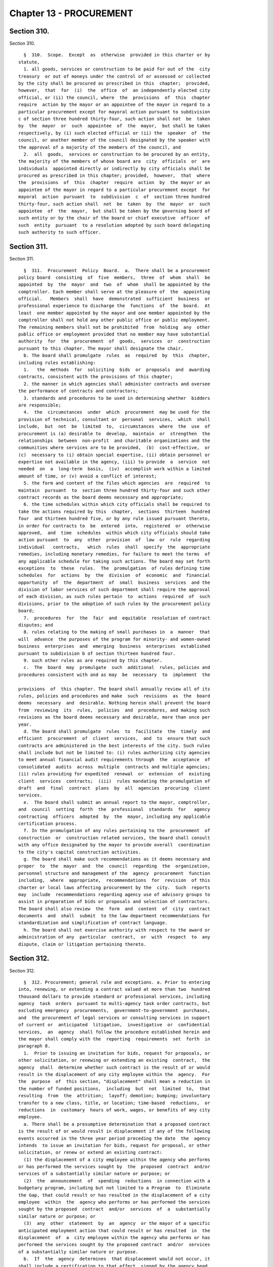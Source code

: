 Chapter 13 - PROCUREMENT
========================

Section 310.
------------

Section 310. ::    
        
     
        §  310.  Scope.  Except  as  otherwise  provided in this charter or by
      statute,
        1. all goods, services or construction to be paid for out of the  city
      treasury  or out of moneys under the control of or assessed or collected
      by the city shall be procured as prescribed in this  chapter;  provided,
      however,  that  for  (i)  the  office  of  an independently elected city
      official, or (ii) the council, where  the  provisions  of  this  chapter
      require  action by the mayor or an appointee of the mayor in regard to a
      particular procurement except for mayoral action pursuant to subdivision
      c of section three hundred thirty-four, such action shall not  be  taken
      by  the  mayor  or  such  appointee  of  the  mayor,  but shall be taken
      respectively, by (i) such elected official or (ii) the  speaker  of  the
      council, or another member of the council designated by the speaker with
      the approval of a majority of the members of the council, and
        2.  all  goods,  services or construction to be procured by an entity,
      the majority of the members of whose board are  city  officials  or  are
      individuals  appointed directly or indirectly by city officials shall be
      procured as prescribed in this chapter; provided,  however,  that  where
      the  provisions  of  this  chapter  require  action  by  the mayor or an
      appointee of the mayor in regard to a particular procurement except  for
      mayoral  action  pursuant  to  subdivision  c  of  section three hundred
      thirty-four, such action shall  not  be  taken  by  the  mayor  or  such
      appointee  of  the  mayor,  but shall be taken by the governing board of
      such entity or by the chair of the board or chief executive  officer  of
      such  entity  pursuant  to a resolution adopted by such board delegating
      such authority to such officer.
    
    
    
    
    
    
    

Section 311.
------------

Section 311. ::    
        
     
        §  311.  Procurement  Policy  Board.  a.  There shall be a procurement
      policy board  consisting  of  five  members,  three  of  whom  shall  be
      appointed  by  the  mayor  and  two  of  whom  shall be appointed by the
      comptroller. Each member shall serve at the pleasure of  the  appointing
      official.   Members  shall  have  demonstrated  sufficient  business  or
      professional experience to discharge the  functions  of  the  board.  At
      least  one member appointed by the mayor and one member appointed by the
      comptroller shall not hold any other public office or public employment.
      The remaining members shall not be prohibited  from  holding  any  other
      public office or employment provided that no member may have substantial
      authority  for  the  procurement  of  goods,  services  or  construction
      pursuant to this chapter. The mayor shall designate the chair.
        b. The board shall promulgate  rules  as  required  by  this  chapter,
      including rules establishing:
        1.   the  methods  for  soliciting  bids  or  proposals  and  awarding
      contracts, consistent with the provisions of this chapter;
        2. the manner in which agencies shall administer contracts and oversee
      the performance of contracts and contractors;
        3. standards and procedures to be used in determining whether  bidders
      are responsible;
        4.  the  circumstances  under  which  procurement  may be used for the
      provision of technical, consultant or  personal  services,  which  shall
      include,  but  not  be  limited  to,  circumstances  where  the  use  of
      procurement is (a) desirable to  develop,  maintain  or  strengthen  the
      relationships  between  non-profit  and charitable organizations and the
      communities where services are to be provided,  (b)  cost-effective,  or
      (c)  necessary to (i) obtain special expertise, (ii) obtain personnel or
      expertise not available in the agency, (iii) to provide  a  service  not
      needed  on  a  long-term  basis,  (iv)  accomplish work within a limited
      amount of time, or (v) avoid a conflict of interest;
        5. the form and content of the files which agencies  are  required  to
      maintain  pursuant  to  section three hundred thirty-four and such other
      contract records as the board deems necessary and appropriate;
        6. the time schedules within which city officials shall be required to
      take the actions required by this  chapter,  sections  thirteen  hundred
      four  and thirteen hundred five, or by any rule issued pursuant thereto,
      in order for contracts to  be  entered  into,  registered  or  otherwise
      approved,  and  time  schedules  within which city officials should take
      action pursuant  to  any  other  provision  of  law  or  rule  regarding
      individual   contracts,   which  rules  shall  specify  the  appropriate
      remedies, including monetary remedies, for failure to meet the terms  of
      any applicable schedule for taking such actions. The board may set forth
      exceptions  to  these  rules.  The  promulgation  of rules defining time
      schedules  for  actions  by  the  division  of  economic  and  financial
      opportunity  of  the  department  of  small  business  services  and the
      division of labor services of such department shall require the approval
      of each division, as such rules pertain  to  actions  required  of  such
      divisions, prior to the adoption of such rules by the procurement policy
      board;
        7.  procedures  for  the  fair  and  equitable  resolution of contract
      disputes; and
        8. rules relating to the making of small purchases in  a  manner  that
      will  advance  the purposes of the program for minority- and women-owned
      business  enterprises  and  emerging  business  enterprises  established
      pursuant to subdivision b of section thirteen hundred four.
        9. such other rules as are required by this chapter.
        c.  The  board  may  promulgate  such  additional  rules, policies and
      procedures consistent with and as may  be  necessary  to  implement  the
    
      provisions  of  this chapter. The board shall annually review all of its
      rules, policies and procedures and make  such  revisions  as  the  board
      deems  necessary  and  desirable. Nothing herein shall prevent the board
      from  reviewing  its  rules,  policies  and  procedures, and making such
      revisions as the board deems necessary and desirable, more than once per
      year.
        d. The board shall promulgate  rules  to  facilitate  the  timely  and
      efficient  procurement  of  client  services,  and  to  ensure that such
      contracts are administered in the best interests of the city. Such rules
      shall include but not be limited to: (i) rules authorizing city agencies
      to meet annual financial audit requirements through  the  acceptance  of
      consolidated  audits  across  multiple  contracts and multiple agencies;
      (ii) rules providing for expedited  renewal  or  extension  of  existing
      client  services  contracts;  (iii)  rules mandating the promulgation of
      draft  and  final  contract  plans  by  all  agencies  procuring  client
      services.
        e.  The board shall submit an annual report to the mayor, comptroller,
      and  council  setting  forth  the  professional  standards  for   agency
      contracting  officers  adopted  by  the  mayor, including any applicable
      certification process.
        f. In the promulgation of any rules pertaining to the  procurement  of
      construction  or  construction related services, the board shall consult
      with any office designated by the mayor to provide overall  coordination
      to the city's capital construction activities.
        g. The board shall make such recommendations as it deems necessary and
      proper  to  the  mayor  and  the  council  regarding  the  organization,
      personnel structure and management of the  agency  procurement  function
      including,  where  appropriate,  recommendations  for  revision  of this
      charter or local laws affecting procurement by the  city.  Such  reports
      may  include  recommendations regarding agency use of advisory groups to
      assist in preparation of bids or proposals and selection of contractors.
      The board shall also review  the  form  and  content  of  city  contract
      documents  and  shall  submit  to the law department recommendations for
      standardization and simplification of contract language.
        h. The board shall not exercise authority with respect to the award or
      administration of any  particular  contract,  or  with  respect  to  any
      dispute, claim or litigation pertaining thereto.
    
    
    
    
    
    
    

Section 312.
------------

Section 312. ::    
        
     
        §  312. Procurement; general rule and exceptions. a. Prior to entering
      into, renewing, or extending a contract valued at more than two  hundred
      thousand dollars to provide standard or professional services, including
      agency  task  orders  pursuant to multi-agency task order contracts, but
      excluding emergency  procurements,  government-to-government  purchases,
      and  the procurement of legal services or consulting services in support
      of current or  anticipated  litigation,  investigative  or  confidential
      services,  an  agency  shall follow the procedure established herein and
      the mayor shall comply with the  reporting  requirements  set  forth  in
      paragraph 8.
        1.  Prior to issuing an invitation for bids, request for proposals, or
      other solicitation, or renewing or extending an existing  contract,  the
      agency  shall  determine whether such contract is the result of or would
      result in the displacement of any city employee within the  agency.  For
      the  purpose  of  this section, "displacement" shall mean a reduction in
      the number of funded positions,  including  but  not  limited  to,  that
      resulting  from  the  attrition;  layoff; demotion; bumping; involuntary
      transfer to a new class, title, or location; time-based  reductions,  or
      reductions  in  customary  hours of work, wages, or benefits of any city
      employee.
        a. There shall be a presumptive determination that a proposed contract
      is the result of or would result in displacement if any of the following
      events occurred in the three year period preceding the date  the  agency
      intends  to issue an invitation for bids, request for proposal, or other
      solicitation, or renew or extend an existing contract:
        (1) the displacement of a city employee within the agency who performs
      or has performed the services sought by  the  proposed  contract  and/or
      services of a substantially similar nature or purpose; or
        (2)  the  announcement  of  spending  reductions  in connection with a
      budgetary program, including but not limited to a Program  to  Eliminate
      the Gap, that could result or has resulted in the displacement of a city
      employee  within  the  agency who performs or has performed the services
      sought by the proposed  contract  and/or  services  of  a  substantially
      similar nature or purpose; or
        (3)  any  other  statement  by  an  agency  or the mayor of a specific
      anticipated employment action that could result or has resulted  in  the
      displacement  of  a  city employee within the agency who performs or has
      performed the services sought by the proposed contract  and/or  services
      of a substantially similar nature or purpose.
        b.  If  the  agency  determines  that displacement would not occur, it
      shall include a certification to that effect, signed by the agency head,
      in  any  invitation  for  bids,  request   for   proposals,   or   other
      solicitation,   or   with   any  contract  renewal  or  extension.  Such
      certification shall detail the basis upon which  the  agency  determined
      that  displacement would not occur, construing broadly the nature of the
      services sought and providing information including but not limited  to:
      (i)  whether  any civil service title and/or job title within the agency
      currently  performs  the  services  solicited  and/or  services   of   a
      substantially  similar  nature or purpose, the names of such titles, and
      the extent to  which  agency  employees  within  such  titles  currently
      perform  such  services;  (ii)  whether  the  solicited services expand,
      supplement, or replace existing services,  and  a  detailed  description
      comparing  the  solicited  services  with  such existing services; (iii)
      whether there is capacity within the  agency  to  perform  the  services
      solicited  and,  if  there  is  no such capacity, a detailed description
      specifying the ways in which the agency lacks such  capacity;  (iv)  for
      the  term of the proposed contract, the projected headcount of employees
      within such  titles  or  employees  who  perform  such  services  and/or
    
      services   of  a  substantially  similar  nature  or  purpose;  and  (v)
      confirmation that none of the events set forth in subparagraph a of this
      paragraph occurred within the agency in the three year period  preceding
      the  date  such  agency intends to issue an invitation for bids, request
      for proposal, or other solicitation, or  renew  or  extend  an  existing
      contract.
        c.  If the agency determines that displacement would occur, the agency
      shall  determine  the  costs  incurred  and  the  benefits  derived   in
      performing  the  service,  consistent  with the scope and specifications
      within the solicitation, renewal, or extension, with city employees, and
      shall submit such analysis, with all supporting documentation, prior  to
      issuance  of  any  solicitation  or  entry  into any contract renewal or
      extension, to the comptroller.
        2. Immediately upon receipt of bids, proposals, and other solicitation
      responses, or prior to the renewal or extension of an existing contract,
      the agency shall submit such  determination,  analysis,  and  supporting
      documentation   to   the  council  and  to  the  appropriate  collective
      bargaining representatives representing employees who would be  affected
      pursuant to paragraph 1 of subdivision a of this section.
        3.  Prior  to  award  of  a  contract, a renewal, or an extension, the
      agency shall perform a comparative analysis of the costs expected to  be
      incurred  and  the  benefits  expected to be derived from entering into,
      renewing, or extending a contract with the  proposed  vendor,  based  on
      such  vendor's  best  and final offer, and such agency's analysis of the
      costs incurred and the benefits derived from providing the service  with
      city  employees.  If  the agency head intends to award, renew, or extend
      the contract, he or she shall submit the reasons therefor, together with
      such analysis, and all supporting documentation, to the comptroller, the
      council,  and  the  appropriate  collective  bargaining  representatives
      representing  employees who would be affected pursuant to paragraph 1 of
      subdivision a of this section.
        4. The council may, within thirty days after receipt of such  reasons,
      analysis, and supporting documentation hold a hearing on this matter. No
      contract  award,  renewal,  or  extension  shall  be  made  prior to the
      expiration of this thirty-day period or a council hearing, whichever  is
      sooner.
        5.  a.  All  cost and comparative analyses required under this section
      shall be conducted in accordance with standard methodology of the office
      of  management  and  budget,  and  consistent  with  the  rules  of  the
      procurement  policy  board,  as  both  are  modified  herein, subject to
      further modification by local  law.  Such  analyses  shall  include  all
      reasonable  costs  associated  with  performing  the  service using city
      employees and  all  reasonable  costs  associated  with  performing  the
      service under the proposed contract or contract renewal or extension.
        b.   Such   analyses   shall   further   include   the  total  number,
      qualifications, job descriptions, and titles  of  all  personnel  to  be
      employed  by  the vendor under the proposed contract or contract renewal
      or extension, as well as the nature and cost of salaries and benefits to
      be provided to such personnel.
        c. Such analyses shall further include, but not  be  limited  to,  the
      cost  of  employee  supervision directly related to the provision of the
      service,   vendor   solicitation,   contract    preparation,    contract
      administration, monitoring and evaluating the contractor, capitalization
      of  equipment  over the period such equipment shall be in use, supplies,
      the cost of providing the equivalent quantity and quality of service  by
      city  employees  compared  to  the  cost  of  providing  such service by
      contract, based upon the best and final offer of  the  proposed  vendor,
    
      and  such  other factors as will assist in arriving at full and accurate
      cost determinations and comparisons.
        6.  The  reasons  given to award, renew, or extend the contracts shall
      include all factors that have been  considered  in  determining  whether
      contracting  for  this  service  is  in  the  best interest of the city,
      whether or not such reasons are contained within the cost or comparative
      analyses. Such factors  shall  include,  but  not  be  limited  to,  the
      potential  for  contractor  default,  the  time  required to perform the
      service, and the quality of the service to be delivered.
        7. The mayor or his or her designee may prepare and implement  a  plan
      of  assistance for displaced city employees, which may include, but need
      not be limited to,  training  to  place  such  employees  in  comparable
      positions within the contracting agency or any other agency. The cost of
      such  assistance plan may be included within the cost of contracting-out
      in the cost and comparative analyses.
        8. a. For the purposes of  this  paragraph,  "agency"  means  a  city,
      county,  borough  or other office, position, administration, department,
      division, bureau, board, commission,  authority,  corporation,  advisory
      committee  or other agency of government, the expenses of which are paid
      in whole or in part from the city treasury, and shall include but not be
      limited to, the  department  of  education,  the  health  and  hospitals
      corporation,  and  the  New  York  city housing authority, but shall not
      include any court, or any local development corporation or other not for
      profit corporation or  institution,  including  such  a  corporation  or
      institution maintaining or operating a public library, museum, botanical
      garden,  arboretum, tomb, memorial building, aquarium, zoological garden
      or similar facility.
        b. The mayor shall, no later than July 31st of each year, produce  and
      publish  on  the  mayor's office of contract services website a plan and
      schedule for each agency detailing the anticipated  contracting  actions
      of  each such agency for the upcoming fiscal year. The plan and schedule
      shall include: (i) information specific to each  prospective  invitation
      for  bids,  request  for proposal, or other solicitation, including, but
      not limited to, the nature of services sought, the term of the  proposed
      contract,  the method of the solicitation the agency intends to utilize,
      the anticipated fiscal year quarter of  the  planned  solicitation,  the
      civil  service  and/or  job  titles  within  the  agency who perform the
      services sought and/or services of a  substantially  similar  nature  or
      purpose,  if  any, and the headcount of employees within such titles who
      perform such services; and (ii) information specific  to  each  proposed
      contract  renewal  or  extension,  including,  but  not  limited to, any
      modifications sought to the nature of the services performed  under  the
      contract,  the  term  of  the proposed renewed or extended contract, the
      reason(s) the agency intends to renew or extend such contract, the month
      and year of the expiration of the existing contract, the  civil  service
      and/or  job  titles  within  the  agency who perform the services sought
      and/or services of a substantially similar nature or  purpose,  if  any,
      and  the  headcount  of  employees  within  such titles who perform such
      services.
        c. If an agency intends to issue an invitation for bids,  request  for
      proposal,  or  other  solicitation,  or  renew  or  extend  an  existing
      contract, but the mayor fails to include  such  prospective  invitation,
      request,  solicitation,  renewal  or extension in the plan and schedule,
      the mayor shall provide public notice  sixty  days  before  such  agency
      issues  such  invitation,  request, or solicitation, or enters into such
      renewal or extension. Such notice, which shall be posted on the  mayor's
      office  of  contract  services  website  and  in  the city record, shall
      include: (i) information specific  to  the  prospective  invitation  for
    
      bids,  request  for  proposal, or other solicitation, including, but not
      limited to, the nature of services sought,  the  term  of  the  proposed
      contract,  the method of the solicitation the agency intends to utilize,
      the  civil  service  and/or job titles within the agency who perform the
      services sought and/or services of a  substantially  similar  nature  or
      purpose,  if  any, and the headcount of employees within such titles who
      perform such services; or (ii)  information  specific  to  the  proposed
      contract  renewal  or  extension,  including,  but  not  limited to, any
      modifications sought to the nature of the services performed  under  the
      contract,  the  term  of  the proposed renewed or extended contract, the
      reason(s) the agency intends to renew or extend such contract, the civil
      service and/or job titles within the agency  who  perform  the  services
      sought  and/or services of a substantially similar nature or purpose, if
      any, and the headcount of employees within such titles who perform  such
      services.
        b. 1. Except as provided for in sections three hundred fourteen, three
      hundred fifteen and three hundred sixteen, contracts shall be awarded by
      competitive  sealed  bidding  under  such  rules as shall be made by the
      procurement policy board, except that, in a special case as  defined  in
      subdivision  b of this section, the head of an agency proposing to award
      such contract may  order  otherwise  in  accordance  with  policies  and
      procedures established by the procurement policy board.
        2.  A  determination  by  the  head  of  an  agency  to use other than
      competitive sealed bidding except as  provided  for  by  sections  three
      hundred  fourteen  and  three  hundred sixteen shall be made in writing,
      stating the reasons why competitive sealed bidding is not practicable or
      not advantageous and why the method of procurement selected pursuant  to
      section three hundred seventeen is the most competitive alternative that
      is  appropriate  under  the  circumstances. The head of the agency shall
      include the determination or a  summary  of  the  determination  in  the
      notice of solicitation, or for an emergency procurement in the notice of
      award,  required  to  be  published  pursuant  to  section three hundred
      twenty-five of this chapter.
        c. 1. For the purposes of this chapter, the term "special case"  shall
      be  defined  as a situation in which it is either not practicable or not
      advantageous to the city to use competitive sealed bidding  for  one  of
      the following reasons:
        i.  specifications cannot be made sufficiently definite and certain to
      permit selection based on price alone;
        ii. judgment is required in evaluating competing proposals, and it  is
      in  the  best  interest  of  the  city  to require a balancing of price,
      quality, and other factors;
        iii. the good, service or construction to  be  procured  is  available
      only from a single source;
        iv.   testing  or  experimentation  is  required  with  a  product  or
      technology, or a new source for a product or technology, or to  evaluate
      the service or reliability of such product or technology; or
        v.  such  other  reasons  as defined by rule of the procurement policy
      board.
        2. The procurement policy board may provide by rule that it is  either
      not  practicable or not advantageous to the city, for one of the reasons
      set forth in paragraph one of this subdivision, to procure  a  specified
      type of good, service or construction by competitive sealed bidding.
    
    
    
    
    
    
    

Section 313.
------------

Section 313. ::    
        
     
        §  313.    Competitive sealed bidding. a.  The term competitive sealed
      bidding shall mean a method of procurement where the award of a contract
      is  made  to  the  lowest  responsible  bidder  whose  bid   meets   the
      requirements and criteria set forth in the invitation for bids.
        b. Procedures for competitive sealed bidding.
        1. Bids shall be solicited through an invitation for bids, which shall
      include  a purchase description and a notice of where vendors may obtain
      a copy of  all  contractual  terms  and  conditions  applicable  to  the
      procurement.    A  notice  of  the  intention  to  solicit bids shall be
      publicly advertised in accordance with the provisions of  section  three
      hundred  twenty-five of this chapter.  The terms of such contracts shall
      be  settled  by  the  corporation  counsel  as  an  act  of  preliminary
      specification to an invitation for bids.
        2.  The  agency  letting  the contract may reject all bids if it shall
      deem it for the interest of the city so to do; if not, it shall, without
      other consent or approval, award the contract to the lowest  responsible
      bidder,  unless  the  mayor  shall  determine in writing, justifying the
      reasons therefor, that it is in the best interest of the city that a bid
      other than that of the lowest  responsible  bidder  shall  be  accepted.
      Such  determination shall be published in the City Record.  Tie bids are
      to be decided by the agency letting the contract  and  the  award  made.
      Whenever  a  contract is awarded to other than the lowest bidder because
      the lowest bidder is determined by the agency not to  be  a  responsible
      bidder or because the lowest bid is determined by the agency to not meet
      the  requirements and criteria set forth in the invitation for bids, the
      agency making  such  determination  and  awarding  such  contract  shall
      immediately  notify  the  lowest  bidder of such determination and shall
      file in the agency contract file a statement in detail  of  the  reasons
      therefor.
        3.  Any  bidder  who  is declared not responsible by an agency and any
      bidder whose bid is determined by an agency to not meet the requirements
      and criteria set forth in the invitation for bids may, within five  days
      of receipt of notice of the agency decision, appeal such decision to the
      agency  head.    A  determination  of  an  agency head of an appeal of a
      decision of non-responsibility may be appealed to the  mayor  who  shall
      take  final  action regarding such matter.  A determination of an agency
      head of  an  appeal  of  a  decision  that  a  bid  does  not  meet  the
      requirements  and criteria set forth in the invitation for bids shall be
      final.
        c.  No bid shall be valid unless  accompanied  by  a  deposit  in  the
      amount  and  manner  set  forth and specified in the proposal; provided,
      however,  that  the  procurement  policy  board  shall  establish   such
      requirements  for  bid  deposits  as are necessary and practicable, and,
      pursuant to rules and standards, may waive the bid  deposit  requirement
      for  specific  classes  of  purchase or types of transactions.  Upon the
      award of the contract the deposits  of  unsuccessful  bidders  shall  be
      returned  to  them,  and the deposit of   the successful bidder shall be
      returned upon execution of the contract and furnishing of  the  required
      security.
        d.    Every  invitation for bids shall contain a provision that in the
      event of the failure of the bidder to execute the contract  and  furnish
      the  required  security within ten days after notice of the award of the
      contract, the deposit or so much thereof as shall be applicable  to  the
      amount  of  the award made shall be retained by the city, and the bidder
      shall be liable for and shall agree to  pay  on  demand  the  difference
      between  the  price  bid  and the price for which such contract shall be
      subsequently relet, including the cost of such reletting  and  less  the
      amount  of  such deposit.  No plea of mistake in such accepted bid shall
    
      be available to the bidder for the recovery  of  the  deposit  or  as  a
      defense to any action based upon such accepted bid.
    
    
    
    
    
    
    

Section 314.
------------

Section 314. ::    
        
     
        § 314. Small purchases. a. Notwithstanding any other provision of this
      charter, the procurement policy board and the council may, by concurrent
      action,  establish  dollar  limits  for  procurement of goods, services,
      construction, or construction-related services that may be made  without
      competition  or  without  public  advertisement. Awards pursuant to this
      section shall be made in accordance with rules of the procurement policy
      board.
        b. On or before September thirtieth, two thousand and three, and on or
      before the last day of every quarter thereafter, the mayor or his or her
      designee shall submit to  the  council  and  the  comptroller  a  report
      detailing each small purchase award made pursuant to this section during
      the  quarter  that  ended three months before such report is due and for
      which information is required to be contained in the  computerized  data
      base  maintained  pursuant  to  subdivision  a of section 6-116.2 of the
      administrative code. Such report shall provide the name  of  the  vendor
      selected  to fulfill the requirements of each such small purchase award,
      the date and dollar amount of each such small  purchase  award  and  the
      type of goods or services provided.
    
    
    
    
    
    
    

Section 315.
------------

Section 315. ::    
        
     
        § 315. Emergency procurement.
        Notwithstanding the provisions of section three hundred twelve of this
      chapter,  in  the case of an unforeseen danger to life, safety, property
      or a necessary service, an emergency procurement may be  made  with  the
      prior approval of the comptroller and corporation counsel, provided that
      such  procurement  shall be made with such competition as is practicable
      under the circumstances, consistent with the provisions of section three
      hundred seventeen of this chapter. A written determination of the  basis
      for the emergency and the selection of the contractor shall be placed in
      the  agency  contract  file  and  the  determination  or summary of such
      determination shall be included in the notice of the award  of  contract
      published pursuant to section three hundred twenty-five of this chapter.
    
    
    
    
    
    
    

Section 316.
------------

Section 316. ::    
        
     
        §   316.  Intergovernmental  procurement.  Notwithstanding  any  other
      requirement of this chapter,
        a. any goods may be procured, ordered or awarded  through  the  United
      States  General  Services Administration, or any other federal agency if
      the price is lower than the prevailing market  price;  any  services  or
      construction  may  be  procured,  ordered  or awarded through the United
      States General Services Administration, or any other federal  agency  if
      the price is fair and reasonable, and
        b.  any goods may be procured, ordered or awarded through the New York
      State office of general services, or any  other  state  agency,  if  the
      price  is  lower  than  the  prevailing  market  price;  any services or
      construction may be procured, ordered or awarded through  the  New  York
      State  office  of  general  services,  or any other state agency, if the
      price is fair and reasonable.
    
    
    
    
    
    
    

Section 317.
------------

Section 317. ::    
        
     
        §   317.  Alternatives  to  competitive  sealed  bidding.  a.  If,  in
      accordance with section three hundred twelve, an agency determines  that
      the  use  of  competitive  sealed  bidding  is  not  practicable  or not
      advantageous to the city, the agency shall select the  most  competitive
      alternative method of procurement provided for by sections three hundred
      eighteen through three hundred twenty-two which is appropriate under the
      circumstance.   Each agency contract file shall contain documentation of
      such determination and of the basis upon which each contract is awarded,
      as is required by the procurement policy board.
        b. Each contract for goods, services or construction in value of  more
      than  five  million dollars proposed by an agency to be awarded which is
      let by other than  (i)  competitive  sealed  bidding,  (ii)  competitive
      sealed  bids  from  prequalified  vendors,  or  (iii) competitive sealed
      proposals, where the weight assigned to each of the factors or  criteria
      to be considered in selecting the proposal most advantageous to the city
      was  set  forth  in a writing filed in the agency contract file prior to
      the opening of proposals, shall require the approval of the mayor  prior
      to its execution. Notwithstanding the preceding sentence, the mayor may,
      where  the  mayor  has  determined  that  it  is appropriate, exclude an
      agency's contracts or  a  particular  category  of  contracts  from  the
      approval requirement of this subdivision.
    
    
    
    
    
    
    

Section 318.
------------

Section 318. ::    
        
     
        §   318.   Competitive  sealed  bids  from  prequalified  vendors.  In
      accordance with section three hundred seventeen, bids may  be  solicited
      from  vendors  who  have  been prequalified for the provision of a good,
      service or construction pursuant to section three hundred twenty-four by
      mailing notice to each prequalified vendor or, if special  circumstances
      require,  to  a  selected  list  of  prequalified  vendors. Award of the
      contract shall be made in accordance  with  the  provisions  of  section
      three  hundred  thirteen  of  this  chapter.  A  determination to employ
      selective solicitation for a particular procurement or for a  particular
      category  of  procurement  shall  be  made  in writing by the agency and
      approved by the mayor; unless the mayor, upon adequate assurances of  an
      agency's  capacity to comply with procedural requirements in relation to
      this section, has determined that such approval is not required  for  an
      agency's contracts or particular categories of contracts.
    
    
    
    
    
    
    

Section 319.
------------

Section 319. ::    
        
     
        §  319. Competitive sealed proposals. In accordance with section three
      hundred seventeen, proposals may be  solicited  through  a  request  for
      proposals  with  award  to  the  responsible  offeror  whose proposal is
      determined to  be  the  most  advantageous  to  the  city,  taking  into
      consideration  the  price  and such other factors or criteria as are set
      forth in the request for proposals. No other factors or  criteria  shall
      be  used  in  the  evaluation  and  award  of  the contract except those
      specified in the request for proposals.  Discussions  may  be  conducted
      with  responsible  offerors who submit proposals, provided that offerors
      shall be accorded fair treatment with respect  to  any  opportunity  for
      discussion and revision of the proposals.
    
    
    
    
    
    
    

Section 320.
------------

Section 320. ::    
        
     
        §  320.  Competitive  sealed  proposals  from prequalified vendors. In
      accordance with  section  three  hundred  seventeen,  proposals  may  be
      solicited from vendors who have been prequalified for the provision of a
      good,   service  or  construction  pursuant  to  section  three  hundred
      twenty-four by mailing notice to each prequalified vendor or, if special
      circumstances require, to a selected list of prequalified vendors. Award
      of the contract shall be made  in  accordance  with  the  provisions  of
      section  three  hundred  nineteen.  A  determination to employ selective
      solicitation for a particular procurement or for a  particular  category
      of  procurement  shall  be  made  in writing by the agency by the mayor;
      unless the mayor, upon adequate assurance of  an  agency's  capacity  to
      comply with the procedural requirements in relation to this section, has
      determined  that such approval is not required for an agency's contracts
      or particular categories of contracts.
    
    
    
    
    
    
    

Section 321.
------------

Section 321. ::    
        
     
        §  321.  Sole  source.  a.  In  accordance  with section three hundred
      seventeen, a contract may be awarded for a good, service or construction
      without  competition  when  an  agency  determines,  pursuant  to  rules
      promulgated  by  the  procurement  policy  board, that there is only one
      source for the  required  good,  service  or  construction.  The  agency
      contract  file  shall  contain  the  agency's  determination that only a
      single  source  is  available  for  the  required   good,   service   or
      construction,  including  the  process  by  which  the  agency made such
      determination.  Copies  of  such  notice  shall  be   filed   with   the
      comptroller.
        b.  Whenever  an  agency determines that there is only a single source
      for a good, service or construction,  an  agency  shall  give  immediate
      notice in the City Record of such determination and shall in such notice
      solicit  the  application  of  vendors  qualified  to provide such good,
      service or construction, or interested in providing such good service or
      construction in the future. The procurement policy board shall  by  rule
      define  the  timing  and  duration  of  such notification to ensure that
      vendors qualified to provide such good,  service  or  construction  have
      sufficient  opportunity to express their interest to the agency prior to
      the initiation of any sole source negotiation; provided,  however,  that
      if  the  agency  has  determined that it should not reveal to the vendor
      with whom it is negotiating that it is doing so on a sole  source  basis
      under circumstances defined by rule of the procurement policy board, the
      notice required by this subdivision shall be made upon the completion of
      such  negotiations  or  the award of the contract. Vendors interested in
      providing such good, service or construction  in  the  future  shall  be
      prequalified  in  accordance  with section three hundred twenty-four, or
      shall be included for receipt of notice in accordance with subdivision a
      of section three hundred twenty-five.
    
    
    
    
    
    
    

Section 322.
------------

Section 322. ::    
        
     
        § 322. Alternative procurement procedures.  In accordance with section
      three  hundred seventeen, a contract may be awarded according to another
      procurement procedure established by  rule  of  the  procurement  policy
      board,  under  circumstances,  defined by rule of the procurement policy
      board, in which the use  of such procedures is in the best  interest  of
      the  city.  An  agency  determination  to  utilize  such  an alternative
      procurement procedure for a particular procurement or for  a  particular
      type  of  procurement  shall  require  the written approval of the mayor
      prior to seeking bids or proposals.   The  agency  contract  file  shall
      contain  the  determination  to use an alternative procurement procedure
      which shall state (1) which circumstances defined by the board to be  in
      the  best  interest  of the city apply to the procurement, including the
      basis upon which the agency  made  such  determination,  and  (2)  which
      procedure, as defined by the board pursuant to this section, was used in
      awarding the contract.
    
    
    
    
    
    
    

Section 323.
------------

Section 323. ::    
        
     
        §  323.  Multi-step  sealed  proposals.    A  preliminary  request for
      proposals may be issued requesting the submission  of  unpriced  offers.
      Submissions  in response to such a preliminary request for proposals may
      be relied upon by an agency (a) to solicit competitive  sealed  bids  in
      accordance  with  section three hundred thirteen of this chapter; (b) to
      solicit competitive sealed bids from prequalified vendors in  accordance
      with  section  three hundred eighteen; (c) to solicit competitive sealed
      proposals in accordance with  section three hundred nineteen; or (d)  to
      solicit  proposals from prequalified  vendors in accordance with section
      three hundred twenty.
    
    
    
    
    
    
    

Section 324.
------------

Section 324. ::    
        
     
        §   324.   Prequalification.   a.   Agencies  may  maintain  lists  of
      prequalified vendors and  entry  into  a  prequalified  group  shall  be
      continuously  available.  Prospective  vendors  may  be  prequalified as
      contractors for the provision of particular types of goods, services and
      construction, in accordance with general criteria established by rule of
      the procurement policy board which may include, but shall not be limited
      to,  the  experience,  past  performance,  ability  to  undertake  work,
      financial  capability,  responsibility,  and  reliability of prospective
      bidders, and which may be supplemented by criteria established  by  rule
      of  the  agency for the prequalification of vendors for particular types
      of goods, services or construction or by criteria published in the  City
      Record  by  the  agency  prior  to the prequalification of vendors for a
      particular procurement.  Such  prequalification  may  be  by  categories
      designated by size and other factors.
        b. Any vendor who is denied prequalification or whose prequalification
      is  revoked  by an agency may appeal such decision to the agency head. A
      determination of an agency  head  may  be  appealed  to  the  office  of
      administrative  trials  and hearings for a hearing and such office shall
      take final action regarding such matter. A  decision  by  an  agency  to
      suspend  a vendor's prequalification may be appealed to the agency head,
      provided that if such suspension extends for more than three  months  it
      shall be deemed a revocation of the prequalification for the purposes of
      this section.
    
    
    
    
    
    
    

Section 325.
------------

Section 325. ::    
        
     
        §  325.  Planning  and  Notification.  a.  Agencies  that award client
      services contracts shall produce a draft and  final  plan  and  schedule
      detailing  anticipated contracting actions for the upcoming fiscal year,
      and shall hold  at  least  one  public  hearing  each  year  immediately
      following  the  release  of  the  draft  plan  and  schedule  to receive
      testimony regarding the plan and schedule. The draft and final plan  and
      schedule  shall  include, but not be limited to: the type of services to
      be provided, the authorized maximum amount of  funding  associated  with
      the  program,  the  authorized  number  of  contracts  to  be  let for a
      particular program, the month and year of the next  planned  competitive
      solicitation.  Failure  to  include  a contract in the plan and schedule
      issued pursuant to this section shall not be  grounds  for  invalidating
      the  contract.  The  procurement  policy  board  shall  promulgate rules
      governing the issuance of the draft and final plans and schedules, which
      shall ensure that  the  draft  plan  and  schedule  is  issued  promptly
      following the submission of the executive budget and that the final plan
      and schedule is issued no later than September thirtieth each year.
        b.  Pursuant  to  rules  of  the procurement policy board, each agency
      shall
        1. for each category of  goods,  services  or  construction  which  is
      regularly  procured  by  the  agency,  periodically  publish in the City
      Record a notice soliciting the names  of  vendors  interested  in  being
      notified of future procurement opportunities in each such category,
        2.  for each category of goods, services or construction for which the
      agency prequalifies vendors for future procurement, periodically publish
      in the City Record a notice soliciting the names and  qualifications  of
      vendors  interested  in  being  considered for prequalification for such
      category, and
        3. publish in the City Record, and where appropriate, in newspapers of
      city, state or national distribution and trade publications, notice of
        (a) the solicitation of bids or proposals pursuant  to  section  three
      hundred  thirteen  and  three  hundred  seventeen  through three hundred
      twenty-two, where the value of a contract is estimated to be  above  the
      small  purchase  limits, except where the agency has determined pursuant
      to  section  three  hundred  eighteen  or  three  hundred  twenty   that
      solicitation should be limited to prequalified vendors,
        (b)  the  award  of  a contract exceeding the small purchase limits in
      value. Each such  notice  of  award  shall  indicate  the  name  of  the
      contractor,  the dollar value of the contract, the procurement method by
      which the contract  was  let,  and  for  contracts  let  by  other  than
      competitive sealed bidding, a citation of the clause of subdivision b of
      section  three  hundred  twelve  pursuant  to which a procurement method
      other than competitive sealed bidding was utilized.
        c. The procurement policy board, in consultation with the commissioner
      of  general  services,  shall  promulgate  rules   providing   for   the
      publication  and content of notices of contract actions required by this
      chapter. Such rules shall include provisions regarding,
        i. the timing and frequency of notices,
        ii. required duration of solicitation periods,
        iii. the form and content of notices, including the  organization  and
      presentation  of  such  notices  within  standard  categories  of goods,
      services and construction which are  sufficiently  detailed  to  provide
      meaningful distinctions among categories.
        d.  The  notice  required  by  subparagraph  a  of  paragraph three of
      subdivision a of this section shall not apply to contracts awarded on an
      emergency basis pursuant to section three hundred fifteen, provided that
      the agency shall, as soon as is practicable, publish notice that such  a
      contract  has  been  entered  into, pursuant to rules of the procurement
    
      policy board, nor shall such notice requirements apply where the  notice
      would  disclose  litigation  strategy or otherwise impair the conduct of
      litigation by the city.
    
    
    
    
    
    
    

Section 326.
------------

Section 326. ::    
        
     
        §  326.  Public hearings on contract awards. a. Prior to entering into
      any contract for goods, services or construction to be awarded by  other
      than   competitive  sealed  bidding  or  competitive  sealed  bids  from
      prequalified vendors, the value of which exceeds  one  hundred  thousand
      dollars, the agency shall upon reasonable public notice conduct a public
      hearing   to   receive   testimony   regarding  the  proposed  contract.
      Notwithstanding the preceding sentence, if within a period of time after
      such notice, which period of time shall be determined by the procurement
      policy board, no individual requests an opportunity to speak at  such  a
      public  hearing  with respect to any such proposed contract the value of
      which does not exceed one million dollars, then such public hearing need
      not be conducted. The procurement policy board may by rule  exempt  from
      this  public hearing requirement contracts to be let which do not differ
      materially in terms and  conditions,  as  defined  by  the  board,  from
      contracts currently held by the city where the parties to such contracts
      are  the  same;  provided, that under no circumstance may such exemption
      apply to any contract in value exceeding ten million dollars.
        b. The requirements of this section shall not apply to any procurement
      (i) let pursuant to a  finding  of  an  emergency  under  section  three
      hundred fifteen, (ii) required to be made on an accelerated basis due to
      markets  which experience significant, short-term price fluctuations, as
      identified by rule of the board, or (iii) where a public  hearing  would
      disclose   litigation  strategy  or  otherwise  impair  the  conduct  of
      litigation by the city.
    
    
    
    
    
    
    

Section 327.
------------

Section 327. ::    
        
     
        §  327. Certification of legal authority and procedural requisites. a.
      In the case of any contract which  is  let  by  other  than  competitive
      sealed  bidding,  the  mayor  shall  certify, prior to the filing of the
      contract with  the  comptroller  for  registration  in  accordance  with
      section  three hundred twenty-eight of this chapter, that the procedural
      requisites for the solicitation and award of the contract have been met.
      The mayor may delegate such function to the agency proposing to award  a
      contract  only upon adequate assurance of an agency's capacity to comply
      with procedural requirements.
        b. The corporation counsel shall certify prior  to  the  filing  of  a
      contract  with  the  comptroller  for  registration  in  accordance with
      section three hundred twenty-eight of this  chapter,  that  each  agency
      proposing  to  award  a  contract has legal authority to award each such
      contract.
    
    
    
    
    
    
    

Section 328.
------------

Section 328. ::    
        
     
        §  328. Registration of contracts by the comptroller.  a.  No contract
      or agreement executed pursuant to this charter or  other  law  shall  be
      implemented until (1) a copy has been filed with the comptroller and (2)
      either  the  comptroller  has  registered it or thirty days have elapsed
      from the date of filing, whichever is sooner, unless  an  objection  has
      been filed pursuant to subdivision c of this section, or the comptroller
      has grounds for not registering the contract under subdivision b of this
      section.
        b.    Subject  to the provisions of subdivision c of this section, the
      comptroller shall register a contract  within  thirty  days  unless  the
      comptroller has information indicating that:
        i.   there   remains  no  unexpended  and  unapplied  balance  of  the
      appropriation  or  fund  applicable  thereto,  sufficient  to  pay   the
      estimated  expense  of  executing  such  contract,  as  certified by the
      officer making the same;
        ii.    that  a  certification  required  by  section   three   hundred
      twenty-seven of this chapter has not been made; or
        iii.   the proposed vendor has been debarred by the city in accordance
      with the provisions of section three hundred thirty-five.
        c.  The comptroller may, within thirty days of the date of  filing  of
      the  contract  with  the  comptroller's office, object in writing to the
      registration of the contract, if in the comptroller's judgment there  is
      sufficient  reason  to  believe that there is possible corruption in the
      letting of the contract or that the proposed contractor is  involved  in
      corrupt  activity.  Such objection shall be delivered within such thirty
      day period to the mayor setting forth in  detail  the  grounds  for  the
      comptroller's  determination.    After  the   mayor has responded to the
      comptroller's objections  in  writing,  indicating  (i)  the  corrective
      actions if any, that have been taken or will be taken in response to the
      comptroller's  objections,  or  (ii) the reasons why the mayor disagrees
      with the comptroller's objections, the mayor may require registration of
      the contract despite the comptroller's objections.  Such response by the
      mayor shall not  serve  as  the  basis  for  further  objection  by  the
      comptroller,  and the comptroller shall register the contract within ten
      days of receipt of the mayor's response.
        d.  The requirements of this section shall not apply to
        (1) an emergency contract awarded pursuant to  section  three  hundred
      fifteen  or to an accelerated procurement as defined under section three
      hundred twenty-six, provided that  the  agency  shall,  as  soon  as  is
      practicable, submit any such contract to the comptroller for an audit of
      the  procedures  and  basis  for  the  determination  of the need for an
      emergency or accelerated procurement, or
        (2) a contract awarded pursuant to this chapter for the  provision  of
      goods,  services  or  construction that is not to be paid for out of the
      city treasury or out of moneys under the control of the  city,  provided
      that  the  board of the entity awarding such a contract shall within ten
      days of awarding contract, file a copy of such contract and any  related
      materials specified by the mayor, with the mayor or the mayor's designee
      for purposes of section three hundred thirty-four of this charter.
    
    
    
    
    
    
    

Section 329.
------------

Section 329. ::    
        
     
        §  329. By whom procured. a. All services to be performed by contract,
      including the furnishing of goods incident thereto, shall be obtained by
      the agency for whose use the  appropriation  therefor  shall  have  been
      made,  except as otherwise provided by law or by rule of the procurement
      policy board.
        b. All other goods shall be purchased or procured by the department of
      citywide administrative services, except as otherwise provided  pursuant
      to this chapter or other law.
        c.  Pursuant  to  rules of the procurement policy board and subject to
      other sections of this chapter, each agency may purchase directly  goods
      in an amount not to exceed one thousand dollars for each transaction or,
      with  the  prior approval of the commissioner of citywide administrative
      services, in an amount not to exceed  five  thousand  dollars  for  each
      transaction.  The  limitation  of  this  subdivision  shall not apply to
      purchases by an agency under a  vendor  contract  entered  into  by  the
      commissioner of citywide administrative services.
        d.  The  dollar  limits  for direct agency purchases without the prior
      approval  of  the  commissioner  of  citywide  administrative   services
      pursuant to subdivision c of this section may be raised to five thousand
      dollars for each transaction for any or all agencies by the commissioner
      of  citywide administrative services with the approval of the mayor. Any
      proposed increases in the limits for such purchases above five  thousand
      dollars shall be subject to the further approval of the comptroller. Any
      increase  in  dollar  limits  pursuant  to  this  subdivision  shall  be
      published in the City Record and may be rescinded by the commissioner of
      citywide administrative services, the mayor, or the comptroller.
        e. Subject to the approval of the comptroller, a specific  procurement
      of  a  specific  good  may  be delegated by the commissioner of citywide
      administrative services, in the best interest of the city, to any agency
      for direct purchase by such agency, and shall  not  be  subject  to  the
      provisions of subdivisions b, c or d of this section; provided, however,
      that  such  delegation  shall  not  be  made  for  goods  that are to be
      generally used by city agencies.
    
    
    
    
    
    
    

Section 330.
------------

Section 330. ::    
        
     
        §  330.  Inspection.  Inspection  and  acceptance  or rejection of all
      deliveries of goods shall be made by the agency that  makes  the  direct
      purchase  other  than  under  a  vendor  contract.  The  commissioner of
      citywide administrative  services  may  authorize  an  agency  to  which
      delivery  is  made  to  perform  such functions on purchases made by the
      department of citywide administrative services subject to standards  and
      policies  of  the  commissioner. The comptroller may continue to perform
      such  inspectional  duties  as  are  necessary  for  auditing  purposes,
      including  ascertainment  of whether items purchased and paid for by the
      department of citywide administrative services or  other  agencies  have
      been received and put to use by agencies.
    
    
    
    
    
    
    

Section 331.
------------

Section 331. ::    
        
     
        §   331.   Specifications.   All   purchases   shall   be  based  upon
      specifications  which  are  definite  and  certain,  which   permit   of
      competition   and   which   shall  not  be  at  variance  with  standard
      specifications  for  the  various  classes  of  goods  approved  by  the
      commissioner   of  citywide  administrative  services.  Before  adopting
      standard specifications the commissioner shall obtain and  consider  the
      recommendations of agencies using the items to be standardized.
    
    
    
    
    
    
    

Section 332.
------------

Section 332. ::    
        
     
        §   332.  Payments  procedure.  The  procurement  policy  board  shall
      promulgate rules for the expeditious processing of payment  vouchers  by
      city  agencies  and departments including (i) the maximum amount of time
      allowed for the processing and payment of such vouchers from  the  later
      of  (a)  the  date  such vouchers are received by the agency, or (b) the
      date on which the goods, services or construction to which  the  voucher
      relates  have  been  received and accepted by the agency, (ii) a program
      for the payment of interest, at a uniform rate, to vendors  on  vouchers
      not  paid within the maximum amount of time pursuant to clause i of this
      subdivision, (iii) a process for the allocation and charging of any such
      interest payments to the budget of the agency responsible for the  delay
      leading  to  the  interest  payments  and  (iv)  agency reporting on the
      promptness of such payments in such form and containing such information
      as the board shall prescribe. The board  shall  coordinate  and  publish
      such prompt payment reports.
    
    
    
    
    
    
    

Section 333.
------------

Section 333. ::    
        
     
        §  333. Evaluation and monitoring of contractor performance.  a.  Each
      agency  letting  contracts  shall  monitor  the  performance  of   every
      contractor.  Information with respect to contractor performance shall be
      maintained  in  a  central  place  in  accordance  with subdivision c of
      section three hundred thirty-four.
        b. 1. If a borough president determines there is reason to  believe  a
      term  or condition of a contract providing for the delivery of  services
      in the borough is not being complied with and that the  contract  should
      be  terminated for noncompliance, modified, not renewed, modified at the
      time of renewal, or that the existing terms of the  contract  should  be
      enforced,  the  borough  president shall document in writing the reasons
      for  that  determination  and  present  such   determination,   with   a
      recommendation  for   appropriate action, to the agency head for review.
      In the case of a recommendation that a contract should not be renewed or
      should be modified at the time of renewal, such recommendation shall  be
      made  to  the  agency head at least one hundred and twenty days prior to
      the expiration of the contract.
        2. The agency head shall respond to the borough  president's  findings
      within  ten business days from receipt of such findings, indicating what
      action, if any, shall be taken. If such action is  not  satisfactory  to
      the  borough  president, the borough president shall, within thirty days
      of receipt of such responses, be authorized to require that a hearing be
      held in the borough by a contract performance panel  consisting  of  the
      public  advocate,  the comptroller and the mayor, or their designees, to
      receive the testimony of the  borough  president  and  other  interested
      persons  on  the borough president's recommendations.  The hearing shall
      be held within twenty days from the borough president's request for  the
      hearing. The head of the agency which procured the services in question,
      or  a designee of such agency head, and the contractor whose performance
      is being evaluated, shall have the right, and it  shall  be  their  duty
      when requested by the panel, to appear and be heard.
        3.   The panel shall recommend, within thirty days of the date of such
      hearing, such action as it deems appropriate and shall promptly  deliver
      its recommendations in writing to the agency head, borough president and
      contractor. Within thirty days of receipt of the panel's recommendation,
      the  agency  head  shall respond in writing to the panel and the borough
      president, indicating which of  the  panel's  recommendations  shall  be
      acted upon and what, if any, alternative action will be taken.
        4.   In the case of any contract regarding which more than one borough
      president has submitted a determination in accordance with paragraph one
      of this subdivision, the  agency  receiving  such  determinations  shall
      notify  each  such borough president of the agency response submitted in
      accordance with paragraph two of this subdivision.  A hearing,  if  any,
      held shall include the comments of all such borough presidents.
    
    
    
    
    
    
    

Section 334.
------------

Section 334. ::    
        
     
        §  334.  Information  on city contracts.   a.   Agency contract files.
      Each agency shall maintain files containing  information  pertaining  to
      the solicitation, award and management of each contract of the agency in
      accordance  with  standard  record  maintenance requirements established
      pursuant to section three thousand four of this  charter.    The  agency
      contract  files  shall  contain copies of each determination, writing or
      filing required by this  chapter  pertaining  to  a  contract  and  such
      information as is prescribed by rule of the procurement policy board, in
      such  form  as  is  prescribed  by the procurement policy board.  Agency
      contract  files  shall  be  open  to  public  inspection  with  adequate
      protection for information which is confidential.
        b. Requests by elected officials for contract documentation.  Whenever
      an  elected  official of the city requests documentation relating to the
      solicitation or award of any city contract, the mayor and city  agencies
      shall  promptly  provide  such  documentation  as  is requested or shall
      promptly respond  to  the  requesting  official  with  reason  why  such
      documentation  cannot  be provided.  If the mayor or agency is unable to
      provide the requested documentation within ten business days of the  day
      the  request  is  received,  the  mayor or agency shall within such time
      deliver to the requesting  official  a  statement  of  the  reasons  the
      documentation  can  not  be  promptly provided and shall include in such
      statement a timetable within which the documentation will  be  provided,
      not to exceed thirty days from the date of the original request.
        c.  Centralized  contract and contractor information.  The mayor shall
      ensure that copies of city  contracts  and  other  standard  information
      regarding  city  contracts  and contractors are reasonably available for
      public inspection in accordance with provisions of section one  thousand
      sixty-four of this charter.
    
    
    
    
    
    
    

Section 335.
------------

Section 335. ::    
        
     
        §  335.  Centralized  evaluation of contractor integrity, performance,
      and capability. The mayor may evaluate the integrity,  performance,  and
      capability  of  entities  that  contract  with  the city, are seeking to
      contract with the city, or may seek to contract with the city. The mayor
      may designate one or more agencies to participate in such  efforts.  The
      evaluations  of  the  mayor  and  any agency designated by the mayor may
      include conclusions regarding whether the entity should be considered  a
      responsible contractor. The mayor and any agency designated by the mayor
      may  make such evaluations and conclusions available to agencies and the
      public through a centralized data base.
    
    
    
    
    
    
    


